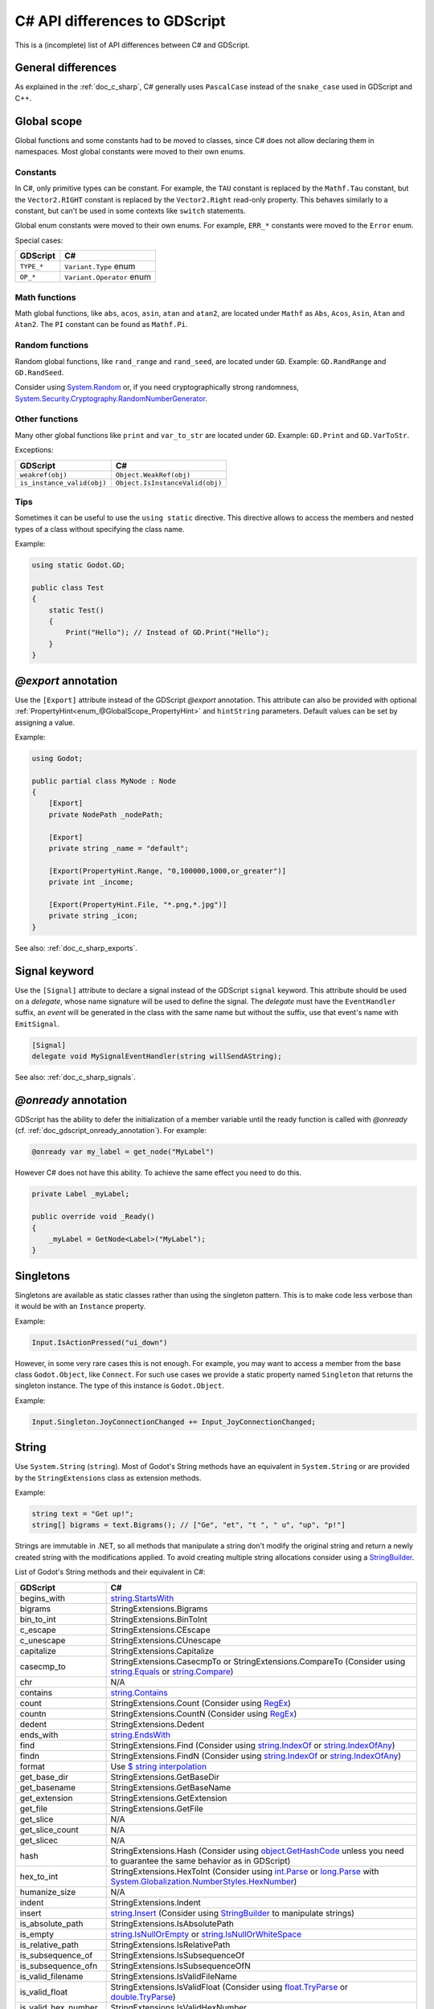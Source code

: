 .. _doc_c_sharp_differences:

C# API differences to GDScript
==============================

This is a (incomplete) list of API differences between C# and GDScript.

General differences
-------------------

As explained in the :ref:`doc_c_sharp`, C# generally uses ``PascalCase`` instead
of the ``snake_case`` used in GDScript and C++.

Global scope
------------

Global functions and some constants had to be moved to classes, since C#
does not allow declaring them in namespaces.
Most global constants were moved to their own enums.

Constants
^^^^^^^^^

In C#, only primitive types can be constant. For example, the ``TAU`` constant
is replaced by the ``Mathf.Tau`` constant, but the ``Vector2.RIGHT`` constant
is replaced by the ``Vector2.Right`` read-only property. This behaves similarly
to a constant, but can't be used in some contexts like ``switch`` statements.

Global enum constants were moved to their own enums.
For example, ``ERR_*`` constants were moved to the ``Error`` enum.

Special cases:

=======================  ===========================================================
GDScript                 C#
=======================  ===========================================================
``TYPE_*``               ``Variant.Type`` enum
``OP_*``                 ``Variant.Operator`` enum
=======================  ===========================================================

Math functions
^^^^^^^^^^^^^^

Math global functions, like ``abs``, ``acos``, ``asin``, ``atan`` and ``atan2``, are
located under ``Mathf`` as ``Abs``, ``Acos``, ``Asin``, ``Atan`` and ``Atan2``.
The ``PI`` constant can be found as ``Mathf.Pi``.

Random functions
^^^^^^^^^^^^^^^^

Random global functions, like ``rand_range`` and ``rand_seed``, are located under ``GD``.
Example: ``GD.RandRange`` and ``GD.RandSeed``.

Consider using `System.Random`_ or, if you need cryptographically strong randomness,
`System.Security.Cryptography.RandomNumberGenerator`_.

.. _System.Random: https://learn.microsoft.com/en-us/dotnet/api/system.random
.. _System.Security.Cryptography.RandomNumberGenerator: https://learn.microsoft.com/en-us/dotnet/api/system.security.cryptography.randomnumbergenerator

Other functions
^^^^^^^^^^^^^^^

Many other global functions like ``print`` and ``var_to_str`` are located under ``GD``.
Example: ``GD.Print`` and ``GD.VarToStr``.

Exceptions:

===========================  =======================================================
GDScript                     C#
===========================  =======================================================
``weakref(obj)``             ``Object.WeakRef(obj)``
``is_instance_valid(obj)``   ``Object.IsInstanceValid(obj)``
===========================  =======================================================

Tips
^^^^

Sometimes it can be useful to use the ``using static`` directive. This directive allows
to access the members and nested types of a class without specifying the class name.

Example:

.. code-block:: csharp

    using static Godot.GD;

    public class Test
    {
        static Test()
        {
            Print("Hello"); // Instead of GD.Print("Hello");
        }
    }

`@export` annotation
--------------------

Use the ``[Export]`` attribute instead of the GDScript `@export` annotation.
This attribute can also be provided with optional :ref:`PropertyHint<enum_@GlobalScope_PropertyHint>` and ``hintString`` parameters.
Default values can be set by assigning a value.

Example:

.. code-block:: csharp

    using Godot;

    public partial class MyNode : Node
    {
        [Export]
        private NodePath _nodePath;

        [Export]
        private string _name = "default";

        [Export(PropertyHint.Range, "0,100000,1000,or_greater")]
        private int _income;

        [Export(PropertyHint.File, "*.png,*.jpg")]
        private string _icon;
    }

See also: :ref:`doc_c_sharp_exports`.

Signal keyword
--------------

Use the ``[Signal]`` attribute to declare a signal instead of the GDScript ``signal`` keyword.
This attribute should be used on a `delegate`, whose name signature will be used to define the signal.
The `delegate` must have the ``EventHandler`` suffix, an `event` will be generated in the class with the same name but without the suffix, use that event's name with ``EmitSignal``.

.. code-block:: csharp

    [Signal]
    delegate void MySignalEventHandler(string willSendAString);

See also: :ref:`doc_c_sharp_signals`.

`@onready` annotation
---------------------

GDScript has the ability to defer the initialization of a member variable until the ready function
is called with `@onready` (cf. :ref:`doc_gdscript_onready_annotation`).
For example:

.. code-block:: gdscript

    @onready var my_label = get_node("MyLabel")

However C# does not have this ability. To achieve the same effect you need to do this.

.. code-block:: csharp

    private Label _myLabel;

    public override void _Ready()
    {
        _myLabel = GetNode<Label>("MyLabel");
    }

Singletons
----------

Singletons are available as static classes rather than using the singleton pattern.
This is to make code less verbose than it would be with an ``Instance`` property.

Example:

.. code-block:: csharp

    Input.IsActionPressed("ui_down")

However, in some very rare cases this is not enough. For example, you may want
to access a member from the base class ``Godot.Object``, like ``Connect``.
For such use cases we provide a static property named ``Singleton`` that returns
the singleton instance. The type of this instance is ``Godot.Object``.

Example:

.. code-block:: csharp

    Input.Singleton.JoyConnectionChanged += Input_JoyConnectionChanged;

String
------

Use ``System.String`` (``string``). Most of Godot's String methods have an
equivalent in ``System.String`` or are provided by the ``StringExtensions``
class as extension methods.

Example:

.. code-block:: csharp

    string text = "Get up!";
    string[] bigrams = text.Bigrams(); // ["Ge", "et", "t ", " u", "up", "p!"]

Strings are immutable in .NET, so all methods that manipulate a string don't
modify the original string and return a newly created string with the
modifications applied. To avoid creating multiple string allocations consider
using a `StringBuilder`_.

List of Godot's String methods and their equivalent in C#:

=======================  ==============================================================
GDScript                 C#
=======================  ==============================================================
begins_with              `string.StartsWith`_
bigrams                  StringExtensions.Bigrams
bin_to_int               StringExtensions.BinToInt
c_escape                 StringExtensions.CEscape
c_unescape               StringExtensions.CUnescape
capitalize               StringExtensions.Capitalize
casecmp_to               StringExtensions.CasecmpTo or StringExtensions.CompareTo (Consider using `string.Equals`_ or `string.Compare`_)
chr                      N/A
contains                 `string.Contains`_
count                    StringExtensions.Count (Consider using `RegEx`_)
countn                   StringExtensions.CountN (Consider using `RegEx`_)
dedent                   StringExtensions.Dedent
ends_with                `string.EndsWith`_
find                     StringExtensions.Find (Consider using `string.IndexOf`_ or `string.IndexOfAny`_)
findn                    StringExtensions.FindN (Consider using `string.IndexOf`_ or `string.IndexOfAny`_)
format                   Use `$ string interpolation`_
get_base_dir             StringExtensions.GetBaseDir
get_basename             StringExtensions.GetBaseName
get_extension            StringExtensions.GetExtension
get_file                 StringExtensions.GetFile
get_slice                N/A
get_slice_count          N/A
get_slicec               N/A
hash                     StringExtensions.Hash (Consider using `object.GetHashCode`_ unless you need to guarantee the same behavior as in GDScript)
hex_to_int               StringExtensions.HexToInt (Consider using `int.Parse`_ or `long.Parse`_ with `System.Globalization.NumberStyles.HexNumber`_)
humanize_size            N/A
indent                   StringExtensions.Indent
insert                   `string.Insert`_ (Consider using `StringBuilder`_ to manipulate strings)
is_absolute_path         StringExtensions.IsAbsolutePath
is_empty                 `string.IsNullOrEmpty`_ or `string.IsNullOrWhiteSpace`_
is_relative_path         StringExtensions.IsRelativePath
is_subsequence_of        StringExtensions.IsSubsequenceOf
is_subsequence_ofn       StringExtensions.IsSubsequenceOfN
is_valid_filename        StringExtensions.IsValidFileName
is_valid_float           StringExtensions.IsValidFloat (Consider using `float.TryParse`_ or `double.TryParse`_)
is_valid_hex_number      StringExtensions.IsValidHexNumber
is_valid_html_color      StringExtensions.IsValidHtmlColor
is_valid_identifier      StringExtensions.IsValidIdentifier
is_valid_int             StringExtensions.IsValidInt (Consider using `int.TryParse`_ or `long.TryParse`_)
is_valid_ip_address      StringExtensions.IsValidIPAddress
join                     `string.Join`_
json_escape              StringExtensions.JSONEscape
left                     StringExtensions.Left (Consider using `string.Substring`_ or `string.AsSpan`_)
length                   `string.Length`_
lpad                     `string.PadLeft`_
lstrip                   `string.TrimStart`_
match                    StringExtensions.Match (Consider using `RegEx`_)
matchn                   StringExtensions.MatchN (Consider using `RegEx`_)
md5_buffer               StringExtensions.MD5Buffer (Consider using `System.Security.Cryptography.MD5.HashData`_)
md5_text                 StringExtensions.MD5Text (Consider using `System.Security.Cryptography.MD5.HashData`_ with StringExtensions.HexEncode)
naturalnocasecmp_to      N/A (Consider using `string.Equals`_ or `string.Compare`_)
nocasecmp_to             StringExtensions.NocasecmpTo or StringExtensions.CompareTo (Consider using `string.Equals`_ or `string.Compare`_)
num                      `float.ToString`_ or `double.ToString`_
num_int64                `int.ToString`_ or `long.ToString`_
num_scientific           `float.ToString`_ or `double.ToString`_
num_uint64               `uint.ToString`_ or `ulong.ToString`_
pad_decimals             StringExtensions.PadDecimals
pad_zeros                StringExtensions.PadZeros
path_join                StringExtensions.PathJoin
repeat                   Use `string constructor`_ or a `StringBuilder`_
replace                  `string.Replace`_ or `RegEx`_
replacen                 StringExtensions.ReplaceN (Consider using `string.Replace`_ or `RegEx`_)
rfind                    StringExtensions.RFind (Consider using `string.LastIndexOf`_ or `string.LastIndexOfAny`_)
rfindn                   StringExtensions.RFindN (Consider using `string.LastIndexOf`_ or `string.LastIndexOfAny`_)
right                    StringExtensions.Right (Consider using `string.Substring`_ or `string.AsSpan`_)
rpad                     `string.PadRight`_
rsplit                   N/A
rstrip                   `string.TrimEnd`_
sha1_buffer              StringExtensions.SHA1Buffer (Consider using `System.Security.Cryptography.SHA1.HashData`_)
sha1_text                StringExtensions.SHA1Text (Consider using `System.Security.Cryptography.SHA1.HashData`_ with StringExtensions.HexEncode)
sha256_buffer            StringExtensions.SHA256Buffer (Consider using `System.Security.Cryptography.SHA256.HashData`_)
sha256_text              StringExtensions.SHA256Text (Consider using `System.Security.Cryptography.SHA256.HashData`_ with StringExtensions.HexEncode)
similarity               StringExtensions.Similarity
simplify_path            StringExtensions.SimplifyPath
split                    StringExtensions.Split (Consider using `string.Split`_)
split_floats             StringExtensions.SplitFloat
strip_edges              StringExtensions.StripEdges (Consider using `string.Trim`_, `string.TrimStart`_ or `string.TrimEnd`_)
strip_escapes            StringExtensions.StripEscapes
substr                   StringExtensions.Substr (Consider using `string.Substring`_ or `string.AsSpan`_)
to_ascii_buffer          StringExtensions.ToASCIIBuffer (Consider using `System.Text.Encoding.ASCII.GetBytes`_)
to_camel_case            StringExtensions.ToCamelCase
to_float                 StringExtensions.ToFloat (Consider using `float.TryParse`_ or `double.TryParse`_)
to_int                   StringExtensions.ToInt (Consider using `int.TryParse`_ or `long.TryParse`_)
to_lower                 `string.ToLower`_
to_pascal_case           StringExtensions.ToPascalCase
to_snake_case            StringExtensions.ToSnakeCase
to_upper                 `string.ToUpper`_
to_utf16_buffer          StringExtensions.ToUTF16Buffer (Consider using `System.Text.Encoding.UTF16.GetBytes`_)
to_utf32_buffer          StringExtensions.ToUTF32Buffer (Consider using `System.Text.Encoding.UTF32.GetBytes`_)
to_utf8_buffer           StringExtensions.ToUTF8Buffer (Consider using `System.Text.Encoding.UTF8.GetBytes`_)
trim_prefix              StringExtensions.TrimPrefix
trim_suffix              StringExtensions.TrimSuffix
unicode_at               `string[int]`_ indexer
uri_decode               StringExtensions.URIDecode (Consider using `System.Uri.UnescapeDataString`_)
uri_encode               StringExtensions.URIEncode (Consider using `System.Uri.EscapeDataString`_)
validate_node_name       StringExtensions.ValidateNodeName
xml_escape               StringExtensions.XMLEscape
xml_unescape             StringExtensions.XMLUnescape
=======================  ==============================================================

List of Godot's PackedByteArray methods that create a String and their C# equivalent:

=========================  ==============================================================
GDScript                   C#
=========================  ==============================================================
get_string_from_ascii      StringExtensions.GetStringFromASCII (Consider using `System.Text.Encoding.ASCII.GetString`_)
get_string_from_utf16      StringExtensions.GetStringFromUTF16 (Consider using `System.Text.Encoding.UTF16.GetString`_)
get_string_from_utf32      StringExtensions.GetStringFromUTF32 (Consider using `System.Text.Encoding.UTF32.GetString`_)
get_string_from_utf8       StringExtensions.GetStringFromUTF8 (Consider using `System.Text.Encoding.UTF8.GetString`_)
hex_encode                 StringExtensions.HexEncode (Consider using `System.Convert.ToHexString`_)
=========================  ==============================================================

* .NET contains many path utility methods available under the
  `System.IO.Path`_
  class that can be used when not dealing with Godot paths (paths that start
  with ``res://`` or ``user://``)

.. _$ string interpolation: https://learn.microsoft.com/en-us/dotnet/csharp/language-reference/tokens/interpolated
.. _double.ToString: https://learn.microsoft.com/en-us/dotnet/api/system.double.tostring
.. _double.TryParse: https://learn.microsoft.com/en-us/dotnet/api/system.double.tryparse
.. _float.ToString: https://learn.microsoft.com/en-us/dotnet/api/system.single.tostring
.. _float.TryParse: https://learn.microsoft.com/en-us/dotnet/api/system.single.tryparse
.. _int.Parse: https://learn.microsoft.com/en-us/dotnet/api/system.int32.parse
.. _int.ToString: https://learn.microsoft.com/en-us/dotnet/api/system.int32.tostring
.. _int.TryParse: https://learn.microsoft.com/en-us/dotnet/api/system.int32.tryparse
.. _long.Parse: https://learn.microsoft.com/en-us/dotnet/api/system.int64.parse
.. _long.ToString: https://learn.microsoft.com/en-us/dotnet/api/system.int64.tostring
.. _long.TryParse: https://learn.microsoft.com/en-us/dotnet/api/system.int64.tryparse
.. _uint.ToString: https://learn.microsoft.com/en-us/dotnet/api/system.uint32.tostring
.. _ulong.ToString: https://learn.microsoft.com/en-us/dotnet/api/system.uint64.tostring
.. _object.GetHashCode: https://learn.microsoft.com/en-us/dotnet/api/system.object.gethashcode
.. _RegEx: https://learn.microsoft.com/en-us/dotnet/standard/base-types/regular-expressions
.. _string constructor: https://learn.microsoft.com/en-us/dotnet/api/system.string.-ctor
.. _string[int]: https://learn.microsoft.com/en-us/dotnet/api/system.string.chars
.. _string.AsSpan: https://learn.microsoft.com/en-us/dotnet/api/system.memoryextensions.asspan
.. _string.Compare: https://learn.microsoft.com/en-us/dotnet/api/system.string.compare
.. _string.Contains: https://learn.microsoft.com/en-us/dotnet/api/system.string.contains
.. _string.EndsWith: https://learn.microsoft.com/en-us/dotnet/api/system.string.endswith
.. _string.Equals: https://learn.microsoft.com/en-us/dotnet/api/system.string.equals
.. _string.IndexOf: https://learn.microsoft.com/en-us/dotnet/api/system.string.indexof
.. _string.IndexOfAny: https://learn.microsoft.com/en-us/dotnet/api/system.string.indexofany
.. _string.Insert: https://learn.microsoft.com/en-us/dotnet/api/system.string.insert
.. _string.IsNullOrEmpty: https://learn.microsoft.com/en-us/dotnet/api/system.string.isnullorempty
.. _string.IsNullOrWhiteSpace: https://learn.microsoft.com/en-us/dotnet/api/system.string.isnullorwhitespace
.. _string.Join: https://learn.microsoft.com/en-us/dotnet/api/system.string.join
.. _string.LastIndexOf: https://learn.microsoft.com/en-us/dotnet/api/system.string.lastindexof
.. _string.LastIndexOfAny: https://learn.microsoft.com/en-us/dotnet/api/system.string.lastindexofany
.. _string.Length: https://learn.microsoft.com/en-us/dotnet/api/system.string.length
.. _string.PadLeft: https://learn.microsoft.com/en-us/dotnet/api/system.string.padleft
.. _string.PadRight: https://learn.microsoft.com/en-us/dotnet/api/system.string.padright
.. _string.Replace: https://learn.microsoft.com/en-us/dotnet/api/system.string.replace
.. _string.Split: https://learn.microsoft.com/en-us/dotnet/api/system.string.split
.. _string.StartsWith: https://learn.microsoft.com/en-us/dotnet/api/system.string.startswith
.. _string.Substring: https://learn.microsoft.com/en-us/dotnet/api/system.string.substring
.. _string.Trim: https://learn.microsoft.com/en-us/dotnet/api/system.string.trim
.. _string.TrimEnd: https://learn.microsoft.com/en-us/dotnet/api/system.string.trimend
.. _string.TrimStart: https://learn.microsoft.com/en-us/dotnet/api/system.string.trimstart
.. _string.ToLower: https://learn.microsoft.com/en-us/dotnet/api/system.string.tolower
.. _string.ToUpper: https://learn.microsoft.com/en-us/dotnet/api/system.string.toupper
.. _StringBuilder: https://learn.microsoft.com/en-us/dotnet/api/system.text.stringbuilder
.. _System.Convert.ToHexString: https://learn.microsoft.com/en-us/dotnet/api/system.convert.tohexstring
.. _System.Globalization.NumberStyles.HexNumber: https://learn.microsoft.com/en-us/dotnet/api/system.globalization.numberstyles#system-globalization-numberstyles-hexnumber
.. _System.IO.Path: https://learn.microsoft.com/en-us/dotnet/api/system.io.path
.. _System.Security.Cryptography.MD5.HashData: https://learn.microsoft.com/en-us/dotnet/api/system.security.cryptography.md5.hashdata
.. _System.Security.Cryptography.SHA1.HashData: https://learn.microsoft.com/en-us/dotnet/api/system.security.cryptography.sha1.hashdata
.. _System.Security.Cryptography.SHA256.HashData: https://learn.microsoft.com/en-us/dotnet/api/system.security.cryptography.sha256.hashdata
.. _System.Text.Encoding.ASCII.GetBytes: https://learn.microsoft.com/en-us/dotnet/api/system.text.asciiencoding.getbytes
.. _System.Text.Encoding.ASCII.GetString: https://learn.microsoft.com/en-us/dotnet/api/system.text.asciiencoding.getstring
.. _System.Text.Encoding.UTF16.GetBytes: https://learn.microsoft.com/en-us/dotnet/api/system.text.unicodeencoding.getbytes
.. _System.Text.Encoding.UTF16.GetString: https://learn.microsoft.com/en-us/dotnet/api/system.text.unicodeencoding.getstring
.. _System.Text.Encoding.UTF32.GetBytes: https://learn.microsoft.com/en-us/dotnet/api/system.text.utf32encoding.getbytes
.. _System.Text.Encoding.UTF32.GetString: https://learn.microsoft.com/en-us/dotnet/api/system.text.utf32encoding.getstring
.. _System.Text.Encoding.UTF8.GetBytes: https://learn.microsoft.com/en-us/dotnet/api/system.text.utf8encoding.getbytes
.. _System.Text.Encoding.UTF8.GetString: https://learn.microsoft.com/en-us/dotnet/api/system.text.utf8encoding.getstring
.. _System.Uri.EscapeDataString: https://learn.microsoft.com/en-us/dotnet/api/system.uri.escapedatastring
.. _System.Uri.UnescapeDataString: https://learn.microsoft.com/en-us/dotnet/api/system.uri.unescapedatastring

Basis
-----

Structs cannot have parameterless constructors in C#. Therefore, ``new Basis()``
initializes all primitive members to their default value. Use ``Basis.Identity``
for the equivalent of ``Basis()`` in GDScript and C++.

The following method was converted to a property with a different name:

====================  ==============================================================
GDScript              C#
====================  ==============================================================
``get_scale()``       ``Scale``
====================  ==============================================================

Transform2D
-----------

Structs cannot have parameterless constructors in C#. Therefore, ``new Transform2D()``
initializes all primitive members to their default value.
Please use ``Transform2D.Identity`` for the equivalent of ``Transform2D()`` in GDScript and C++.

The following methods were converted to properties with their respective names changed:

====================  ==============================================================
GDScript              C#
====================  ==============================================================
``get_rotation()``    ``Rotation``
``get_scale()``       ``Scale``
====================  ==============================================================

Plane
-----

The following method was converted to a property with a *slightly* different name:

================  ==================================================================
GDScript          C#
================  ==================================================================
``center()``      ``Center``
================  ==================================================================

Rect2
-----

The following field was converted to a property with a *slightly* different name:

================  ==================================================================
GDScript          C#
================  ==================================================================
``end``           ``End``
================  ==================================================================

The following method was converted to a property with a different name:

================  ==================================================================
GDScript          C#
================  ==================================================================
``get_area()``    ``Area``
================  ==================================================================

Quaternion
----------

Structs cannot have parameterless constructors in C#. Therefore, ``new Quaternion()``
initializes all primitive members to their default value.
Please use ``Quaternion.Identity`` for the equivalent of ``Quaternion()`` in GDScript and C++.

The following methods were converted to a property with a different name:

=====================  =============================================================
GDScript               C#
=====================  =============================================================
``length()``           ``Length``
``length_squared()``   ``LengthSquared``
=====================  =============================================================

Array
-----

*This is temporary. PackedArrays will need their own types to be used the way they are meant to.*

======================  ==============================================================
GDScript                C#
======================  ==============================================================
``Array``                ``Godot.Collections.Array``
``PackedInt32Array``     ``int[]``
``PackedInt64Array``     ``long[]``
``PackedByteArray``      ``byte[]``
``PackedFloat32Array``   ``float[]``
``PackedFloat64Array``   ``double[]``
``PackedStringArray``    ``string[]``
``PackedColorArray``     ``Color[]``
``PackedVector2Array``   ``Vector2[]``
``PackedVector3Array``   ``Vector3[]``
======================  ==============================================================

``Godot.Collections.Array<T>`` is a type-safe wrapper around ``Godot.Collections.Array``.
Use the ``Godot.Collections.Array<T>(Godot.Collections.Array)`` constructor to create one.

Dictionary
----------

Use ``Godot.Collections.Dictionary``.

``Godot.Collections.Dictionary<T>`` is a type-safe wrapper around ``Godot.Collections.Dictionary``.
Use the ``Godot.Collections.Dictionary<T>(Godot.Collections.Dictionary)`` constructor to create one.

Variant
-------

``System.Object`` (``object``) is used instead of ``Variant``.

Communicating with other scripting languages
--------------------------------------------

This is explained extensively in :ref:`doc_cross_language_scripting`.

.. _doc_c_sharp_differences_await:

Await keyword
-------------

Something similar to GDScript's ``await`` keyword can be achieved with C#'s
`await keyword <https://docs.microsoft.com/en-US/dotnet/csharp/language-reference/keywords/await>`_.

The C# ``await`` keyword can be used with any awaitable expression, it's commonly
used with operands of the types `Task`_, `Task<TResult>`_, `ValueTask`_, or `ValueTask<TResult>`_.

An expression ``t`` is awaitable if one of the following holds:

* ``t`` is of compile-time type ``dynamic``.
* ``t`` has an accessible instance or extension method called ``GetAwaiter`` with no
  parameters and no type parameters, and a return type ``A`` for which all of the
  following hold:

  * ``A`` implements the interface ``System.Runtime.CompilerServices.INotifyCompletion``.
  * ``A`` has an accessible, readable instance property ``IsCompleted`` of type ``bool``.
  * ``A`` has an accessible instance method ``GetResult`` with no parameters and no type
    parameters.

.. _Task: https://learn.microsoft.com/en-us/dotnet/api/system.threading.tasks.task
.. _Task<TResult>: https://learn.microsoft.com/en-us/dotnet/api/system.threading.tasks.task-1
.. _ValueTask: https://learn.microsoft.com/en-us/dotnet/api/system.threading.tasks.valuetask
.. _ValueTask<TResult>: https://learn.microsoft.com/en-us/dotnet/api/system.threading.tasks.valuetask-1

The equivalent of await on signal can be achieved with the ``await`` keyword and
``Godot.Object.ToSignal``.

Example:

.. code-block:: csharp

  await ToSignal(timer, "timeout");
  GD.Print("After timeout");

Other differences
-----------------

``preload``, as it works in GDScript, is not available in C#.
Use ``GD.Load`` or ``ResourceLoader.Load`` instead.

Other differences:

================  ==================================================================
GDScript          C#
================  ==================================================================
``Color8``        ``Color.Color8``
``is_inf``        `float.IsInfinity`_ or `double.IsInfinity`_
``is_nan``        `float.IsNaN`_ or `double.IsNaN`_
``dict_to_inst``  TODO
``inst_to_dict``  TODO
================  ==================================================================

.. _float.IsInfinity: https://learn.microsoft.com/en-us/dotnet/api/system.single.isinfinity
.. _float.IsNaN: https://learn.microsoft.com/en-us/dotnet/api/system.single.isnan
.. _double.IsInfinity: https://learn.microsoft.com/en-us/dotnet/api/system.double.isinfinity
.. _double.IsNaN: https://learn.microsoft.com/en-us/dotnet/api/system.double.isnan
